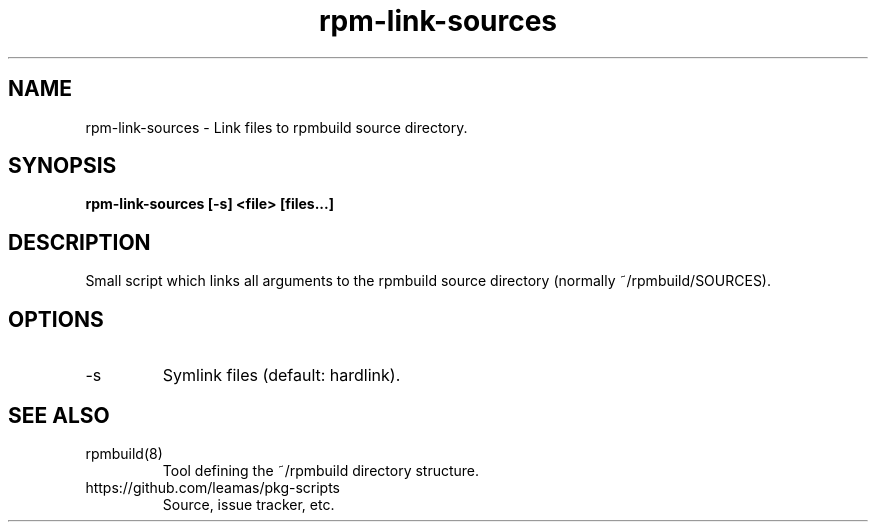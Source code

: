 .TH "rpm-link-sources" 8
.SH NAME
rpm-link-sources \- Link files to rpmbuild source directory.

.SH SYNOPSIS
.B rpm-link-sources [-s] <file> [files...]

.SH DESCRIPTION

Small script which links all arguments to the rpmbuild source directory
(normally ~/rpmbuild/SOURCES).

.SH OPTIONS
.TP
\-s
Symlink files (default: hardlink).

.SH SEE ALSO
.TP
rpmbuild(8)
Tool defining the ~/rpmbuild directory structure.

.TP
https://github.com/leamas/pkg-scripts
Source, issue tracker, etc.
